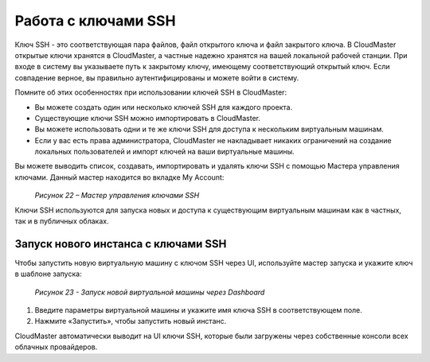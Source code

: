 Работа с ключами SSH
====================
Ключ SSH - это соответствующая пара файлов, файл открытого ключа и файл закрытого ключа. В CloudMaster открытые ключи хранятся в CloudMaster, а частные надежно хранятся на вашей локальной рабочей станции. При входе в систему вы указываете путь к закрытому ключу, имеющему соответствующий открытый ключ. Если совпадение верное, вы правильно аутентифицированы и можете войти в систему.

Помните об этих особенностях при использовании ключей SSH в CloudMaster:

* Вы можете создать один или несколько ключей SSH для каждого проекта.
* Существующие ключи SSH можно импортировать в CloudMaster.
* Вы можете использовать одни и те же ключи SSH для доступа к нескольким виртуальным машинам.
* Если у вас есть права администратора, CloudMaster не накладывает никаких ограничений на создание локальных пользователей и импорт ключей на ваши виртуальные машины.

Вы можете выводить список, создавать, импортировать и удалять ключи SSH с помощью Мастера управления ключами. Данный мастер находится во вкладке My Account:
   .. figure:: images/22.ssh.png
         :scale: 50 %
         :alt: Мастер управления ключами SSH
         :align: center  
  *Рисунок 22 – Мастер управления ключами SSH*

Ключи SSH используются для запуска новых и доступа к существующим виртуальным машинам как в частных, так и в публичных облаках.

Запуск нового инстанса с ключами SSH
~~~~~~~~~~~~~~~~~~~~~~~~~~~~~~~~~~~~
Чтобы запустить новую виртуальную машину с ключом SSH через UI, используйте мастер запуска и укажите ключ в шаблоне запуска:
 
   .. figure:: images/23.use_ssh.png
         :scale: 50 %
         :alt: Запуск новой виртуальной машины через Dashboard
         :align: center  
  *Рисунок 23 - Запуск новой виртуальной машины через Dashboard*


1.	Введите параметры виртуальной машины и укажите имя ключа SSH в соответствующем поле.
2.	Нажмите «Запустить», чтобы запустить новый инстанс.

CloudMaster автоматически выводит на UI ключи SSH, которые были загружены через собственные консоли всех облачных провайдеров.
